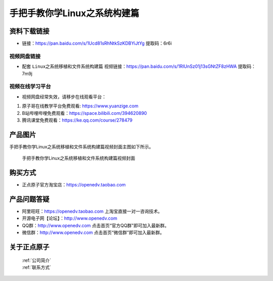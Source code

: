 
手把手教你学Linux之系统构建篇
==================================

资料下载链接
------------

- 链接：https://pan.baidu.com/s/1Ucd81sRhNtkSzKDBYiJtYg  提取码：6r6i
  

视频网盘链接
^^^^^^^^^^^


-  配套 ``Linux之系统移植和文件系统构建篇`` 视频链接：https://pan.baidu.com/s/1RIUnSz01j13sGNtZF8zHWA  提取码：7m9j



视频在线学习平台
^^^^^^^^^^^^^^^^^
- 视频网盘经常失效，请移步在线观看平台：

1. 原子哥在线教学平台免费观看: https://www.yuanzige.com
#. B站哔哩哔哩免费观看：https://space.bilibili.com/394620890
#. 腾讯课堂免费观看：https://ke.qq.com/course/278479


产品图片
--------

手把手教你学Linux之系统移植和文件系统构建篇视频封面主图如下所示。

.. _pic_major_3:

.. figure:: media/3.png


   
 手把手教你学Linux之系统移植和文件系统构建篇视频封面




购买方式
--------

- 正点原子官方淘宝店：https://openedv.taobao.com 



产品问题答疑
------------

- 阿里旺旺：https://openedv.taobao.com 上淘宝直接一对一咨询技术。  
- 开源电子网【论坛】：http://www.openedv.com 
- QQ群：http://www.openedv.com   点击首页“官方QQ群”即可加入最新群。 
- 微信群：http://www.openedv.com 点击首页“微信群”即可加入最新群。
  


关于正点原子  
-----------------

 | :ref:`公司简介` 
 | :ref:`联系方式`